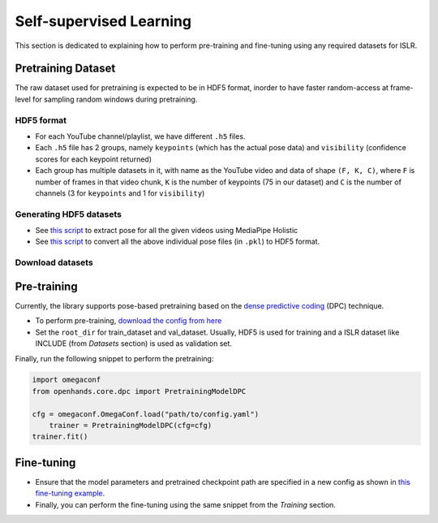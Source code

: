 Self-supervised Learning
========================

This section is dedicated to explaining how to perform pre-training and fine-tuning using any required datasets for ISLR.

Pretraining Dataset
-------------------

The raw dataset used for pretraining is expected to be in HDF5 format, inorder to have faster random-access at frame-level for sampling random windows during pretraining.

HDF5 format
^^^^^^^^^^^

- For each YouTube channel/playlist, we have different ``.h5`` files.
- Each ``.h5`` file has 2 groups, namely ``keypoints`` (which has the actual pose data) and ``visibility`` (confidence scores for each keypoint returned)
- Each group has multiple datasets in it, with name as the YouTube video and data of shape ``(F, K, C)``, where ``F`` is number of frames in that video chunk, ``K`` is the number of keypoints (75 in our dataset) and ``C`` is the number of channels (3 for ``keypoints`` and 1 for ``visibility``)

Generating HDF5 datasets
^^^^^^^^^^^^^^^^^^^^^^^^

- See `this script <https://github.com/AI4Bharat/OpenHands/blob/main/scripts/mediapipe_extract.py>`_ to extract pose for all the given videos using MediaPipe Holistic
- See `this script <https://github.com/AI4Bharat/OpenHands/blob/main/scripts/pkl_to_h5.py>`_ to convert all the above individual pose files (in ``.pkl``) to HDF5 format.

Download datasets
^^^^^^^^^^^^^^^^^

.. csv-table::
   :file: ../_static/raw_datasets.csv
   :header-rows: 1

Pre-training
------------

Currently, the library supports pose-based pretraining based on the `dense predictive coding <https://www.robots.ox.ac.uk/~vgg/research/DPC/dpc.html>`_ (DPC) technique.

- To perform pre-training, `download the config from here <https://github.com/AI4Bharat/OpenHands/blob/main/examples/ssl/pretrain_dpc.yaml>`_
- Set the ``root_dir`` for train_dataset and val_dataset. Usually, HDF5 is used for training and a ISLR dataset like INCLUDE (from `Datasets` section) is used as validation set.

Finally, run the following snippet to perform the pretraining:

.. code:: python

    import omegaconf
    from openhands.core.dpc import PretrainingModelDPC

    cfg = omegaconf.OmegaConf.load("path/to/config.yaml")
	trainer = PretrainingModelDPC(cfg=cfg)
    trainer.fit()

Fine-tuning
-----------

- Ensure that the model parameters and pretrained checkpoint path are specified in a new config as shown in `this fine-tuning example <https://github.com/AI4Bharat/OpenHands/blob/main/examples/configs/include/pose_finetune_dpc.yaml>`_.
- Finally, you can perform the fine-tuning using the same snippet from the `Training` section.

